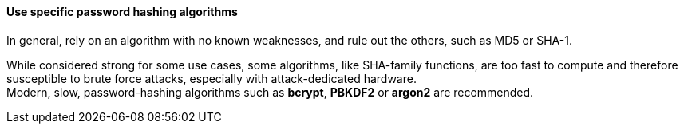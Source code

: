 ==== Use specific password hashing algorithms

In general, rely on an algorithm with no known weaknesses, and rule out the
others, such as MD5 or SHA-1.

While considered strong for some use cases, some algorithms, like SHA-family
functions, are too fast to compute and therefore susceptible to brute force
attacks, especially with attack-dedicated hardware. +
Modern, slow, password-hashing algorithms such as *bcrypt*, *PBKDF2* or *argon2*
are recommended.

